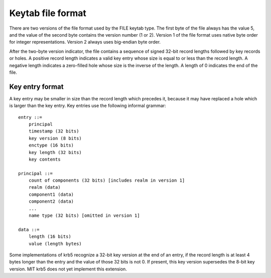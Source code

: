 .. _keytab_file_format:

Keytab file format
==================

There are two versions of the file format used by the FILE keytab
type.  The first byte of the file always has the value 5, and the
value of the second byte contains the version number (1 or 2).
Version 1 of the file format uses native byte order for integer
representations.  Version 2 always uses big-endian byte order.

After the two-byte version indicator, the file contains a sequence of
signed 32-bit record lengths followed by key records or holes.  A
positive record length indicates a valid key entry whose size is equal
to or less than the record length.  A negative length indicates a
zero-filled hole whose size is the inverse of the length.  A length of
0 indicates the end of the file.


Key entry format
----------------

A key entry may be smaller in size than the record length which
precedes it, because it may have replaced a hole which is larger than
the key entry.  Key entries use the following informal grammar::

    entry ::=
        principal
        timestamp (32 bits)
        key version (8 bits)
        enctype (16 bits)
        key length (32 bits)
        key contents

    principal ::=
        count of components (32 bits) [includes realm in version 1]
        realm (data)
        component1 (data)
        component2 (data)
        ...
        name type (32 bits) [omitted in version 1]

    data ::=
        length (16 bits)
        value (length bytes)

Some implementations of krb5 recognize a 32-bit key version at the end
of an entry, if the record length is at least 4 bytes longer than the
entry and the value of those 32 bits is not 0.  If present, this key
version supersedes the 8-bit key version.  MIT krb5 does not yet
implement this extension.

